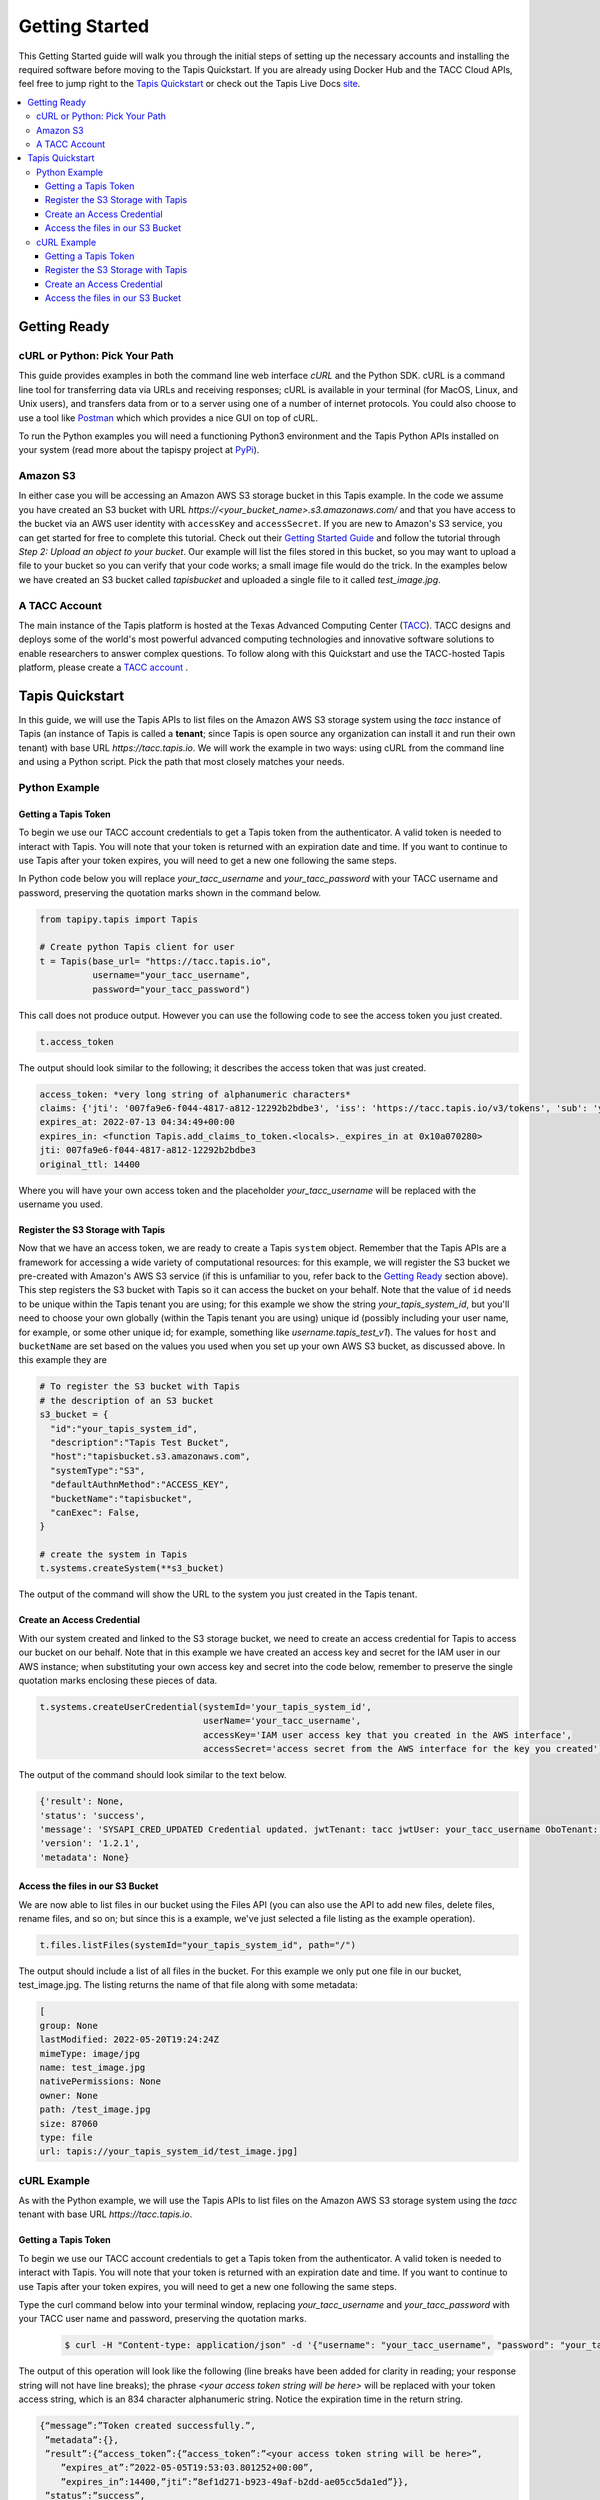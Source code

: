 .. _getting-started:

###############
Getting Started
###############

This Getting Started guide will walk you through the initial steps of setting up
the necessary accounts and installing
the required software before moving to the Tapis Quickstart. If
you are already using Docker Hub and the TACC Cloud APIs, feel free to jump
right to the `Tapis Quickstart`_ or check
out the Tapis Live Docs `site <https://tapis-project.github.io/live-docs/>`_.

.. contents:: :local:

Getting Ready
=============

cURL or Python: Pick Your Path
------------------------------

This guide provides examples in both the command line web interface *cURL* and the Python SDK. cURL is a command line tool for transferring data via URLs and receiving responses; cURL is available in your terminal (for MacOS, Linux, and Unix users), and transfers data from or to a server using one of a number of internet protocols. You could also choose to use a tool like
`Postman <https://www.postman.com>`_ which which provides a nice GUI on top of cURL.

To run the Python examples you will need a functioning Python3 environment and the Tapis Python APIs installed on your system (read more about the tapispy project at `PyPi <https://pypi.org/project/tapipy/>`_).

Amazon S3
---------

In either case you will be accessing an Amazon AWS S3 storage bucket in this Tapis example. In the code we assume you have created an S3 bucket with URL *https://<your_bucket_name>.s3.amazonaws.com/*
and that you have access to the bucket via an AWS user identity with ``accessKey`` and ``accessSecret``. If you are new to Amazon's S3 service, you can get started for free to complete this tutorial. Check out their `Getting Started Guide <https://docs.aws.amazon.com/AmazonS3/latest/userguide/GetStartedWithS3.html>`_ and follow the tutorial through *Step 2: Upload an object to your bucket*. Our example will list the files stored in this bucket, so you may want to upload a file to your bucket so you can verify that your code works; a small image file would do the trick. In the examples below we have created an S3 bucket called *tapisbucket* and uploaded a single file to it called *test_image.jpg*.

A TACC Account
--------------

The main instance of the Tapis platform is hosted at the Texas Advanced
Computing Center (`TACC <https://tacc.utexas.edu>`_).
TACC designs and deploys some of the world's most powerful advanced computing
technologies and innovative software solutions to enable researchers to answer
complex questions.  To follow along with this Quickstart and use the
TACC-hosted Tapis platform, please
create a `TACC account <https://portal.tacc.utexas.edu/account-request>`__ .


Tapis Quickstart
================

In this guide, we will use the Tapis APIs to list files on the Amazon AWS S3 storage system using the
*tacc* instance of Tapis (an instance of Tapis is called a **tenant**; since Tapis is open source any organization can install it and run their own tenant) with base URL *https://tacc.tapis.io*. We will work the example in two ways: using cURL from the command line and using a Python script. Pick the path that most closely matches your needs.

Python Example
---------------------


Getting a Tapis Token
^^^^^^^^^^^^^^^^^^^^^

To begin we use our TACC account credentials to get a Tapis token from the authenticator. A valid token is needed
to interact with Tapis. You will note that your token is returned with an expiration date and time. If
you want to continue to use Tapis after your token expires, you will need to get a new one following the same
steps.

In Python code below you will replace *your_tacc_username* and *your_tacc_password* with your TACC username and password, preserving the quotation marks shown in the command below.

.. code-block:: python

  from tapipy.tapis import Tapis

  # Create python Tapis client for user
  t = Tapis(base_url= "https://tacc.tapis.io",
            username="your_tacc_username",
            password="your_tacc_password")

This call does not produce output. However you can use the following code to see the access token you just created.

.. code-block:: python

    t.access_token

The output should look similar to the following; it describes the access token that was just created.

.. code-block:: text

    access_token: *very long string of alphanumeric characters*
    claims: {'jti': '007fa9e6-f044-4817-a812-12292b2bdbe3', 'iss': 'https://tacc.tapis.io/v3/tokens', 'sub': 'your_tacc_username', 'tapis/tenant_id': 'tacc', 'tapis/token_type': 'access', 'tapis/delegation': False, 'tapis/delegation_sub': None, 'tapis/username': 'your_tacc_username', 'tapis/account_type': 'user', 'exp': 1657686889, 'tapis/client_id': None, 'tapis/grant_type': 'password'}
    expires_at: 2022-07-13 04:34:49+00:00
    expires_in: <function Tapis.add_claims_to_token.<locals>._expires_in at 0x10a070280>
    jti: 007fa9e6-f044-4817-a812-12292b2bdbe3
    original_ttl: 14400

Where you will have your own access token and the placeholder *your_tacc_username* will be replaced with the username you used.

Register the S3 Storage with Tapis
^^^^^^^^^^^^^^^^^^^^^^^^^^^^^^^^^^

Now that we have an access token, we are ready to create a Tapis ``system`` object. Remember that the Tapis APIs are a framework for accessing a wide variety of computational resources: for this example, we will register the S3 bucket we pre-created with Amazon's AWS S3 service (if this is unfamiliar to you, refer back to the `Getting Ready`_ section above). This step registers the S3 bucket with Tapis so it can access the bucket on your behalf. Note that the value of ``id`` needs to be unique within the Tapis tenant you are using; for this example we show the string *your_tapis_system_id*, but you'll need to choose your own globally (within the Tapis tenant you are using) unique id (possibly including your user name, for example, or some other unique id; for example, something like *username.tapis_test_v1*). The values for ``host`` and ``bucketName`` are set based on the values you used when you set up your own AWS S3 bucket, as discussed above. In this example they are

.. code-block:: python

    # To register the S3 bucket with Tapis
    # the description of an S3 bucket
    s3_bucket = {
      "id":"your_tapis_system_id",
      "description":"Tapis Test Bucket",
      "host":"tapisbucket.s3.amazonaws.com",
      "systemType":"S3",
      "defaultAuthnMethod":"ACCESS_KEY",
      "bucketName":"tapisbucket",
      "canExec": False,
    }

    # create the system in Tapis
    t.systems.createSystem(**s3_bucket)

The output of the command will show the URL to the system you just created in the Tapis tenant.

Create an Access Credential
^^^^^^^^^^^^^^^^^^^^^^^^^^^

With our system created and linked to the S3 storage bucket, we need to create an access credential for Tapis to access our bucket on our behalf. Note that in this example we have created an access key and secret for the IAM user in our AWS instance; when substituting your own access key and secret into the code below, remember to preserve the single quotation marks enclosing these pieces of data.

.. code-block:: python

    t.systems.createUserCredential(systemId='your_tapis_system_id',
                                   userName='your_tacc_username',
                                   accessKey='IAM user access key that you created in the AWS interface',
                                   accessSecret='access secret from the AWS interface for the key you created')

The output of the command should look similar to the text below.

.. code-block:: text

    {'result': None,
    'status': 'success',
    'message': 'SYSAPI_CRED_UPDATED Credential updated. jwtTenant: tacc jwtUser: your_tacc_username OboTenant: tacc OboUser: your_tacc_username System: your_tapis_system_id User: your_tacc_username',
    'version': '1.2.1',
    'metadata': None}

Access the files in our S3 Bucket
^^^^^^^^^^^^^^^^^^^^^^^^^^^^^^^^^

We are now able to list files in our bucket using the Files API (you can also use the API to add new files, delete files, rename files, and so on; but since this is a example, we've just selected a file listing as the example operation).

.. code-block:: python

  t.files.listFiles(systemId="your_tapis_system_id", path="/")

The output should include a list of all files in the bucket. For this example we only put one file in our bucket, test_image.jpg. The listing returns the name of that file along with some metadata:

.. code-block:: text

    [
    group: None
    lastModified: 2022-05-20T19:24:24Z
    mimeType: image/jpg
    name: test_image.jpg
    nativePermissions: None
    owner: None
    path: /test_image.jpg
    size: 87060
    type: file
    url: tapis://your_tapis_system_id/test_image.jpg]


cURL Example
----------------------

As with the Python example, we will use the Tapis APIs to list files on the Amazon AWS S3 storage system using the *tacc* tenant with base URL *https://tacc.tapis.io*.


Getting a Tapis Token
^^^^^^^^^^^^^^^^^^^^^

To begin we use our TACC account credentials to get a Tapis token from the authenticator. A valid token is needed
to interact with Tapis. You will note that your token is returned with an expiration date and time. If
you want to continue to use Tapis after your token expires, you will need to get a new one following the same
steps.

Type the curl command below into your terminal window, replacing *your_tacc_username* and *your_tacc_password* with your TACC user name and password, preserving the quotation marks.

 .. code-block:: text

      $ curl -H "Content-type: application/json" -d '{"username": "your_tacc_username", "password": "your_tacc_password", "grant_type": "password" }' https://tacc.tapis.io/v3/oauth2/tokens

The output of this operation will look like the following (line breaks have been added for clarity in reading; your
response string will not have line breaks); the phrase *<your access token string will be here>* will be replaced with your token access string, which is an 834 character alphanumeric string. Notice the expiration time in the return string.

.. code-block:: text

      {“message”:”Token created successfully.”,
       ”metadata”:{},
       ”result”:{“access_token”:{“access_token”:”<your access token string will be here>”,
          ”expires_at”:”2022-05-05T19:53:03.801252+00:00”,
          ”expires_in”:14400,”jti”:”8ef1d271-b923-49af-b2dd-ae05cc5da1ed”}},
       ”status”:”success”,
       ”version”:”dev”}

To work through the rest of the examples in this guide, you will need to add the token from the curl command to your environment using the variable name ``JWT``. The example below shows how I added it to zsh (a bash variant); the precise method may vary with your shell:

 .. code-block:: text

    $ export JWT=your_access_token_string


Register the S3 Storage with Tapis
^^^^^^^^^^^^^^^^^^^^^^^^^^^^^^^^^^

Now that we have an access token, we are ready to create a Tapis ``system`` object. Remember that the Tapis APIs are a framework for accessing a wide variety of computational resources: for this example, we will register the S3 bucket we pre-created with Amazon's AWS S3 service (if this is unfamiliar to you, refer back to the `Getting Ready`_ section above). This step registers the S3 bucket with Tapis so it can access the bucket on your behalf. Note that the value of ``id`` needs to be unique within the Tapis tenant you are using; for this example we show the string *your_tapis_system_id*, but you'll need to choose your own globally (within the Tapis tenant you are using) unique id (possibly including your user name, for example, or some other unique id; for example, something like *username.tapis_test_v1*, but you'll need to select your own ). The values for ``host`` and ``bucketName`` are set based on the you used when you set up your own AWS S3 bucket, as discussed above.

To keep the cURL command (relatively) readable, you first need to create a file in your path with the details of your S3 storage and Tapis system formatted as a JSON object; in this example we use the filename *system_s3.json*, with the following contents:

.. code-block:: text

  {
    "id":"your_tapis_system_id",
    "description":"Tapis cURL Test Bucket",
    "host":"tapisbucket.s3.amazonaws.com",
    "systemType":"S3",
    "defaultAuthnMethod":"ACCESS_KEY",
    "bucketName":"tapisbucket",
    "canExec": False
  }

Then you'll execute the following cURL command, being sure to specify the name of the file you created if you chose a different name:

.. code-block:: text

  $ curl -X POST -H "content-type: application/json" -H "X-Tapis-Token: $JWT" https://your_tapis_system_id/v3/systems -d @system_s3.json

The output of the command will show the URL to the system you just created in the Tapis tenant.

.. code-block:: text

  {
    "result": {
      "url": "http://tacc.tapis.io/v3/systems/your_tapis_system_id"
    },
    "status": "success",
    "message": "SYSAPI_CREATED New system created. jwtTenant: tacc jwtUser: your_tacc_username OboTenant: tacc OboUser: your_tacc_username System: your_tapis_system_id",
    "version": "1.2.3",
    "metadata": null
  }

Create an Access Credential
^^^^^^^^^^^^^^^^^^^^^^^^^^^

With our system created and linked to the S3 storage bucket, we need to create an access credential for Tapis to access our bucket on our behalf. Note that in this example we have created an access key and secret for the IAM user in our AWS instance; when substituting your own access key and secret into the code below, remember to preserve the single quotation marks enclosing these pieces of data.

Again, to keep the cURL command (relatively) readable, you first need to create a file in your path with the details of your S3 access key formatted as a JSON object; in this example we use the filename cred_tmp.json, with the following contents:

.. code-block:: text

  {
    "accessKey":"IAM user access key that you created in the AWS interface",
    "accessSecret":"access secret from the AWS interface for the key you created"
  }

Then you'll execute the following cURL command, being sure to specify the name of the file you created if you chose a different name:

.. code-block:: text

  $curl -X POST -H "content-type: application/json" -H "X-Tapis-Token: $JWT" https://tacc.tapis.io/v3/systems/credential/your_tapis_system_id/user/your_tacc_username -d @cred_tmp.json

The output of the command will show will look similar to that below.

.. code-block:: text

  {
    "result": null,
    "status": "success",
    "message": "SYSAPI_CRED_UPDATED Credential updated. jwtTenant: tacc jwtUser: your_tacc_username OboTenant: tacc OboUser: your_tacc_username System: your_tapis_system_id User: your_tacc_username",
    "version": "1.2.3",
    "metadata": null
  }


Access the files in our S3 Bucket
^^^^^^^^^^^^^^^^^^^^^^^^^^^^^^^^^

We are now able to list files in our bucket using the Files API. If you look closely at the URL you'll see that we are using the *files* access point -- this URL returns a listing of the files in your bucket along with some metadata. Recall that for our example the bucket has a single image in it.

.. code-block:: text

  curl -H "X-Tapis-Token: $JWT" https://tacc.tapis.io/v3/files/ops/your_tapis_system_id/

The output of the command will show will look similar to that below, where the path and file name will reflect how you set up your own S3 bucket and the file(s) you put in it. We added line breaks to the output below for readability.

.. code-block:: text

  {
    "status":"success",
    "message":"ok",
    "result":
    [
      {
        "mimeType":"image/jpg",
        "type":"file",
        "owner":null,
        "group":null,
        "nativePermissions":null,
        "url":"tapis://your_tapis_system_id/test_image.jpg",
        "lastModified":"2022-05-20T19:24:24Z",
        "name":"test_image.jpg",
        "path":"/test_image.jpg",
        "size":87060
      }
    ],
    "version":"1.2.2","metadata":{}
  }
